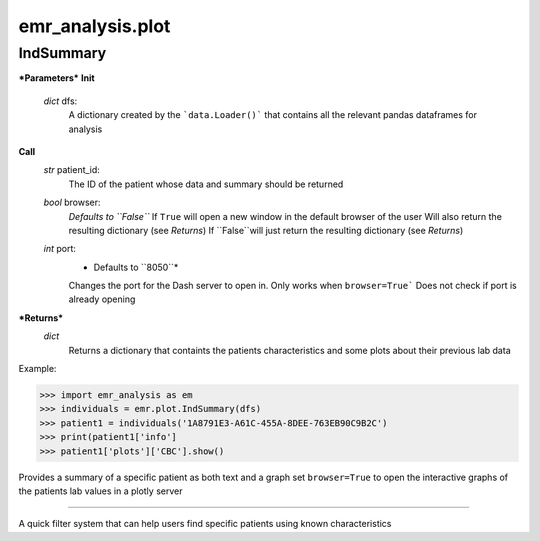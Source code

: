 emr_analysis.plot
=================

.. _summary:

.. _IndSummary:

IndSummary
----------

***Parameters***
**Init**
    *dict* dfs:
        A dictionary created by the ```data.Loader()``` that contains all the relevant pandas dataframes for analysis
**Call**
    *str* patient_id:
        The ID of the patient whose data and summary should be returned
    *bool* browser:
        *Defaults to ``False``*
        If ``True`` will open a new window in the default browser of the user
        Will also return the resulting dictionary (see *Returns*)
        If ``False``will just return the resulting dictionary (see *Returns*)
    *int* port:
        * Defaults to ``8050``*
        Changes the port for the Dash server to open in. Only works when ``browser=True```
        Does not check if port is already opening

***Returns***
    *dict*
        Returns a dictionary that containts the patients characteristics and some plots about their previous lab data

Example:

.. code-block:: console

>>> import emr_analysis as em
>>> individuals = emr.plot.IndSummary(dfs)
>>> patient1 = individuals('1A8791E3-A61C-455A-8DEE-763EB90C9B2C')
>>> print(patient1['info']
>>> patient1['plots']['CBC'].show()

Provides a summary of a specific patient as both text and a graph
set ``browser=True`` to open the interactive graphs of the patients lab values in a plotly server

.. _QuickSearch:
---------------

A quick filter system that can help users find specific patients using known characteristics
